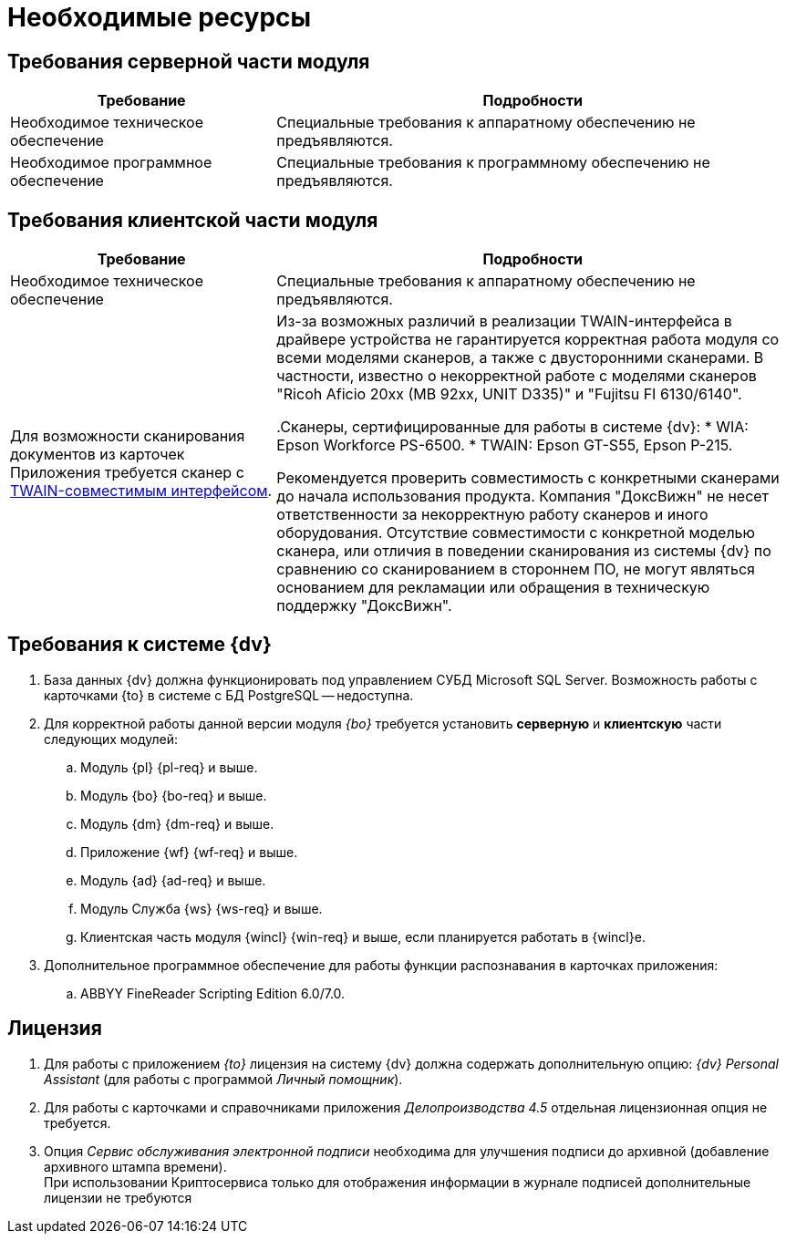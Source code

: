 = Необходимые ресурсы

[#server]
== Требования серверной части модуля

[cols="34%,66%", options="header"]
|===
|Требование
|Подробности

|[[hard]]Необходимое техническое обеспечение
|Специальные требования к аппаратному обеспечению не предъявляются.

|Необходимое программное обеспечение
|Специальные требования к программному обеспечению не предъявляются.
|===

[#client]
== Требования клиентской части модуля

[cols="34%,66%", options="header"]
|===
|Требование
|Подробности

|Необходимое техническое обеспечение
|Специальные требования к аппаратному обеспечению не предъявляются.

|Для возможности сканирования документов из карточек Приложения требуется сканер с http://ru.wikipedia.org/wiki/TWAIN[TWAIN-совместимым интерфейсом].

|Из-за возможных различий в реализации TWAIN-интерфейса в драйвере устройства не гарантируется корректная работа модуля со всеми моделями сканеров, а также с двусторонними сканерами. В частности, известно о некорректной работе с моделями сканеров "Ricoh Aficio 20xx (MB 92xx, UNIT D335)" и "Fujitsu FI 6130/6140".

.Сканеры, сертифицированные для работы в системе {dv}:
* WIA: Epson Workforce PS-6500.
* TWAIN: Epson GT-S55, Epson P-215.

Рекомендуется проверить совместимость с конкретными сканерами до начала использования продукта. Компания "ДоксВижн" не несет ответственности за некорректную работу сканеров и иного оборудования. Отсутствие совместимости с конкретной моделью сканера, или отличия в поведении сканирования из системы {dv} по сравнению со сканированием в стороннем ПО, не могут являться основанием для рекламации или обращения в техническую поддержку "ДоксВижн".
|===

[#docsvision]
== Требования к системе {dv}

. База данных {dv} должна функционировать под управлением СУБД Microsoft SQL Server. Возможность работы с карточками {to} в системе с БД PostgreSQL -- недоступна.
. Для корректной работы данной версии модуля _{bo}_ требуется установить *серверную* и *клиентскую* части следующих модулей:
+
.. Модуль {pl} {pl-req} и выше.
.. Модуль {bo} {bo-req} и выше.
.. Модуль {dm} {dm-req} и выше.
.. Приложение {wf} {wf-req} и выше.
.. Модуль {ad} {ad-req} и выше.
.. Модуль Служба {ws} {ws-req} и выше.
.. Клиентская часть модуля {wincl} {win-req} и выше, если планируется работать в {wincl}е.
. Дополнительное программное обеспечение для работы функции распознавания в карточках приложения:
.. ABBYY FineReader Scripting Edition 6.0/7.0.

[#license]
== Лицензия

. Для работы с приложением _{to}_ лицензия на систему {dv} должна содержать дополнительную опцию: _{dv} Personal Assistant_ (для работы с программой _Личный помощник_).
. Для работы с карточками и справочниками приложения _Делопроизводства 4.5_ отдельная лицензионная опция не требуется.
. Опция _Сервис обслуживания электронной подписи_ необходима для улучшения подписи до архивной (добавление архивного штампа времени). +
При использовании Криптосервиса только для отображения информации в журнале подписей дополнительные лицензии не требуются
